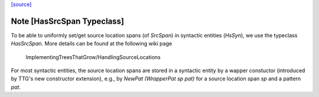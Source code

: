 `[source] <https://gitlab.haskell.org/ghc/ghc/tree/master/compiler/basicTypes/SrcLoc.hs>`_

Note [HasSrcSpan Typeclass]
~~~~~~~~~~~~~~~~~~~~~~~~~~~~~~~~~~~~~~

To be able to uniformly set/get source location spans (of `SrcSpan`) in
syntactic entities (`HsSyn`), we use the typeclass `HasSrcSpan`.
More details can be found at the following wiki page
  ImplementingTreesThatGrow/HandlingSourceLocations

For most syntactic entities, the source location spans are stored in
a syntactic entity by a wapper constuctor (introduced by TTG's
new constructor extension), e.g., by `NewPat (WrapperPat sp pat)`
for a source location span `sp` and a pattern `pat`.

